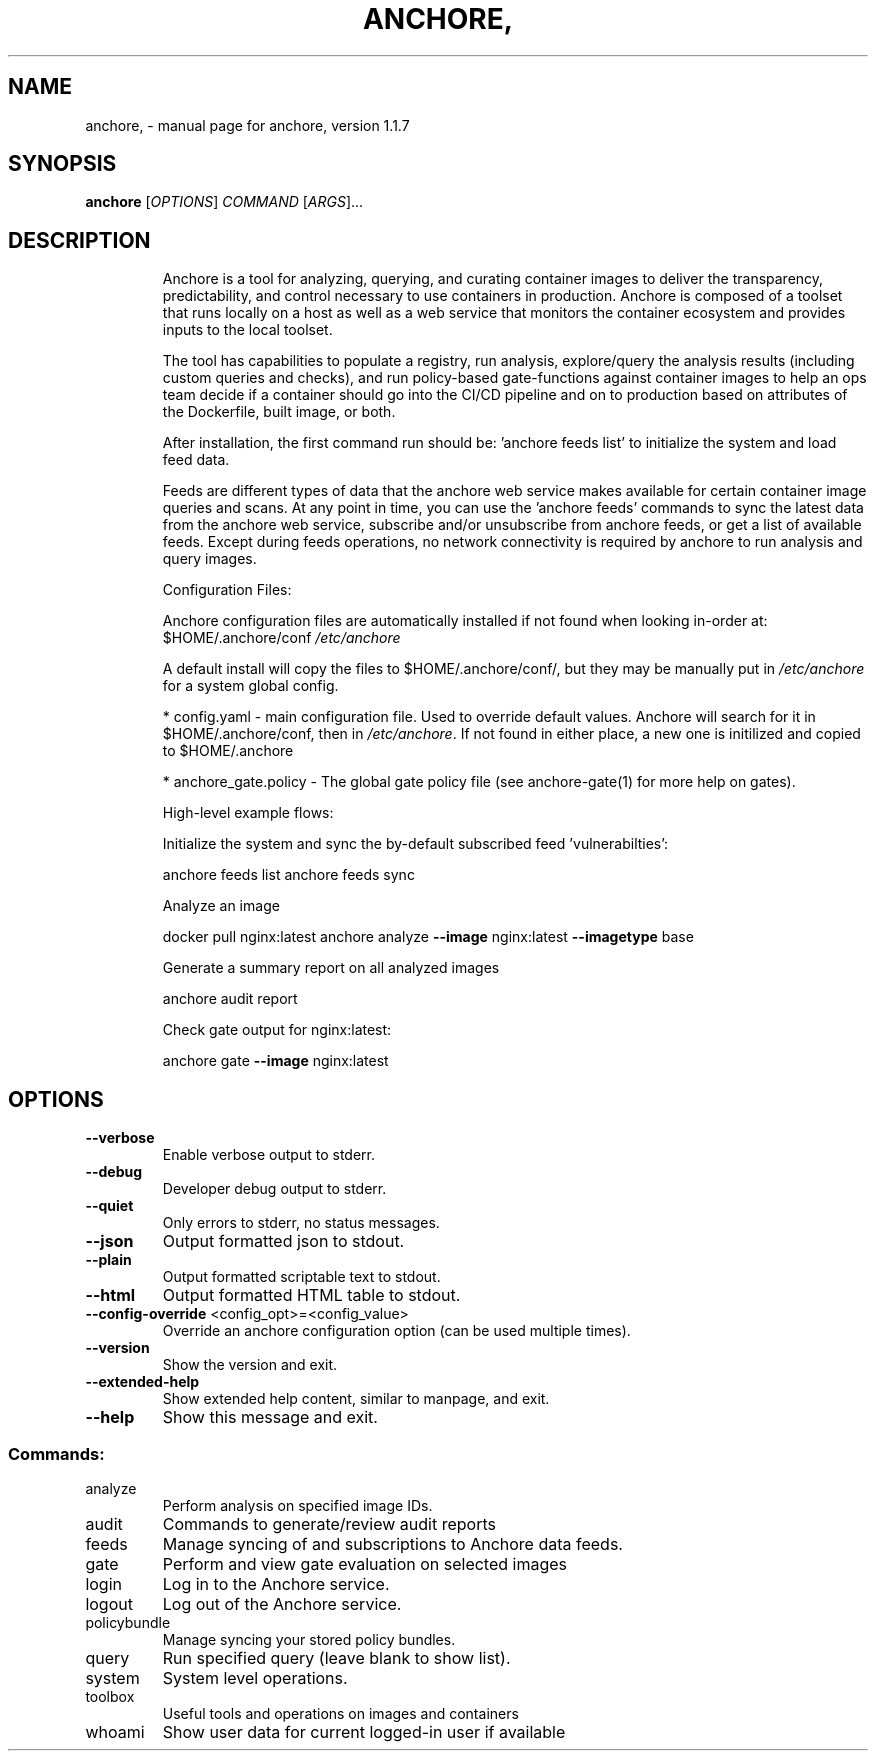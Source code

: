 .\" DO NOT MODIFY THIS FILE!  It was generated by help2man 1.41.1.
.TH ANCHORE, "1" "November 2017" "anchore, version 1.1.7" "User Commands"
.SH NAME
anchore, \- manual page for anchore, version 1.1.7
.SH SYNOPSIS
.B anchore
[\fIOPTIONS\fR] \fICOMMAND \fR[\fIARGS\fR]...
.SH DESCRIPTION
.IP
Anchore is a tool for analyzing, querying, and curating container images
to deliver the transparency, predictability, and control necessary to use
containers in production. Anchore is composed of a toolset that runs
locally on a host as well as a web service that monitors the container
ecosystem and provides inputs to the local toolset.
.IP
The tool has capabilities to populate a registry, run analysis,
explore/query the analysis results (including custom queries and checks),
and run policy\-based gate\-functions against container images to help an
ops team decide if a container should go into the CI/CD pipeline and on to
production based on attributes of the Dockerfile, built image, or both.
.IP
After installation, the first command run should be: 'anchore feeds list'
to initialize the system and load feed data.
.IP
Feeds are different types of data that the anchore web service makes
available for certain container image queries and scans.  At any point in
time, you can use the 'anchore feeds' commands to sync the latest data
from the anchore web service, subscribe and/or unsubscribe from anchore
feeds, or get a list of available feeds. Except during feeds operations,
no network connectivity is required by anchore to run analysis and query
images.
.IP
Configuration Files:
.IP
Anchore configuration files are automatically installed if not found when
looking in\-order at:  $HOME/.anchore/conf \fI/etc/anchore\fP
.IP
A default install will copy the files to $HOME/.anchore/conf/, but they
may be manually put in \fI/etc/anchore\fP for a system global config.
.IP
* config.yaml \- main configuration file. Used to override default values.
Anchore will search for it in $HOME/.anchore/conf, then in \fI/etc/anchore\fP.
If not found in either place, a new one is initilized and copied to
$HOME/.anchore
.IP
* anchore_gate.policy \- The global gate policy file (see anchore\-gate(1)
for more help on gates).
.IP
High\-level example flows:
.IP
Initialize the system and sync the by\-default subscribed feed
\&'vulnerabilties':
.IP
anchore feeds list
anchore feeds sync
.IP
Analyze an image
.IP
docker pull nginx:latest anchore analyze \fB\-\-image\fR nginx:latest \fB\-\-imagetype\fR
base
.IP
Generate a summary report on all analyzed images
.IP
anchore audit report
.IP
Check gate output for nginx:latest:
.IP
anchore gate \fB\-\-image\fR nginx:latest
.SH OPTIONS
.TP
\fB\-\-verbose\fR
Enable verbose output to stderr.
.TP
\fB\-\-debug\fR
Developer debug output to stderr.
.TP
\fB\-\-quiet\fR
Only errors to stderr, no status messages.
.TP
\fB\-\-json\fR
Output formatted json to stdout.
.TP
\fB\-\-plain\fR
Output formatted scriptable text to stdout.
.TP
\fB\-\-html\fR
Output formatted HTML table to stdout.
.TP
\fB\-\-config\-override\fR <config_opt>=<config_value>
Override an anchore configuration option
(can be used multiple times).
.TP
\fB\-\-version\fR
Show the version and exit.
.TP
\fB\-\-extended\-help\fR
Show extended help content, similar to
manpage, and exit.
.TP
\fB\-\-help\fR
Show this message and exit.
.SS "Commands:"
.TP
analyze
Perform analysis on specified image IDs.
.TP
audit
Commands to generate/review audit reports
.TP
feeds
Manage syncing of and subscriptions to Anchore data feeds.
.TP
gate
Perform and view gate evaluation on selected images
.TP
login
Log in to the Anchore service.
.TP
logout
Log out of the Anchore service.
.TP
policybundle
Manage syncing your stored policy bundles.
.TP
query
Run specified query (leave blank to show list).
.TP
system
System level operations.
.TP
toolbox
Useful tools and operations on images and containers
.TP
whoami
Show user data for current logged\-in user if available
